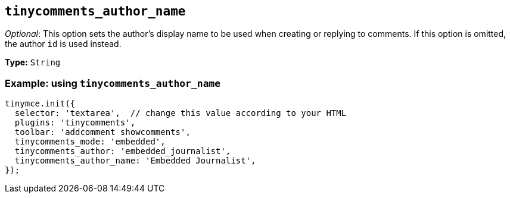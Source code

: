 [[tinycomments_author_name]]
== `+tinycomments_author_name+`

_Optional_: This option sets the author's display name to be used when creating or replying to comments. If this option is omitted, the author `+id+` is used instead.

*Type:* `+String+`

=== Example: using `+tinycomments_author_name+`

[source,js]
----
tinymce.init({
  selector: 'textarea',  // change this value according to your HTML
  plugins: 'tinycomments',
  toolbar: 'addcomment showcomments',
  tinycomments_mode: 'embedded',
  tinycomments_author: 'embedded_journalist',
  tinycomments_author_name: 'Embedded Journalist',
});
----
